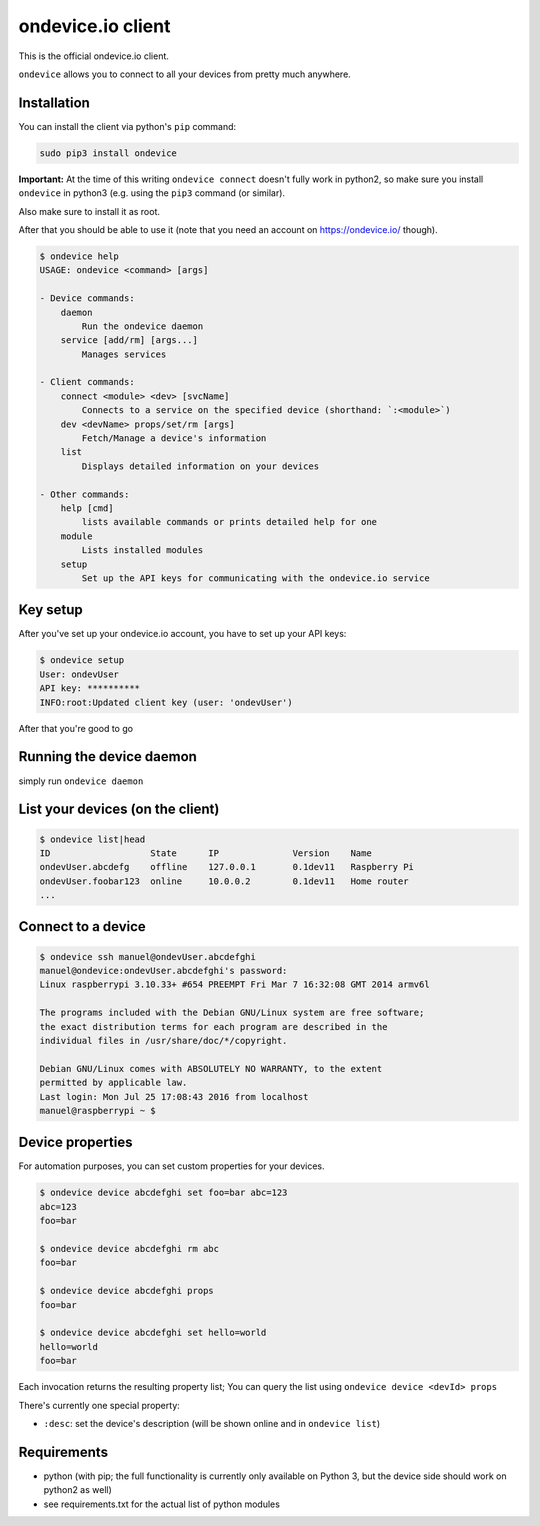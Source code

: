 ondevice.io client
==================

This is the official ondevice.io client.

``ondevice`` allows you to connect to all your devices from pretty much anywhere.


Installation
------------

You can install the client via python's ``pip`` command:

.. code::

    sudo pip3 install ondevice

**Important:** At the time of this writing ``ondevice connect`` doesn't fully work in python2, so make sure you install ``ondevice`` in python3 (e.g. using the ``pip3`` command (or similar).

Also make sure to install it as root.


After that you should be able to use it (note that you need an account on
https://ondevice.io/ though).

.. code::

  $ ondevice help
  USAGE: ondevice <command> [args]

  - Device commands:
      daemon 
          Run the ondevice daemon
      service [add/rm] [args...]
          Manages services

  - Client commands:
      connect <module> <dev> [svcName]
          Connects to a service on the specified device (shorthand: `:<module>`)
      dev <devName> props/set/rm [args]
          Fetch/Manage a device's information
      list 
          Displays detailed information on your devices

  - Other commands:
      help [cmd]
          lists available commands or prints detailed help for one
      module 
          Lists installed modules
      setup 
          Set up the API keys for communicating with the ondevice.io service


Key setup
---------

After you've set up your ondevice.io account, you have to set up your API keys:

.. code::

  $ ondevice setup
  User: ondevUser
  API key: **********
  INFO:root:Updated client key (user: 'ondevUser')

After that you're good to go


Running the device daemon
-------------------------

simply run ``ondevice daemon``


List your devices (on the client)
---------------------------------

.. code::

  $ ondevice list|head
  ID                   State      IP              Version    Name
  ondevUser.abcdefg    offline    127.0.0.1       0.1dev11   Raspberry Pi
  ondevUser.foobar123  online     10.0.0.2        0.1dev11   Home router
  ...


Connect to a device
-------------------

.. code::

  $ ondevice ssh manuel@ondevUser.abcdefghi
  manuel@ondevice:ondevUser.abcdefghi's password: 
  Linux raspberrypi 3.10.33+ #654 PREEMPT Fri Mar 7 16:32:08 GMT 2014 armv6l

  The programs included with the Debian GNU/Linux system are free software;
  the exact distribution terms for each program are described in the
  individual files in /usr/share/doc/*/copyright.

  Debian GNU/Linux comes with ABSOLUTELY NO WARRANTY, to the extent
  permitted by applicable law.
  Last login: Mon Jul 25 17:08:43 2016 from localhost
  manuel@raspberrypi ~ $ 


Device properties
-----------------

For automation purposes, you can set custom properties for your devices.

.. code::

  $ ondevice device abcdefghi set foo=bar abc=123
  abc=123
  foo=bar

  $ ondevice device abcdefghi rm abc
  foo=bar

  $ ondevice device abcdefghi props
  foo=bar

  $ ondevice device abcdefghi set hello=world
  hello=world
  foo=bar

Each invocation returns the resulting property list; You can query the list using ``ondevice device <devId> props``

There's currently one special property:

- ``:desc``: set the device's description (will be shown online and in ``ondevice list``)


Requirements
------------

- python (with pip; the full functionality is currently only available on Python 3,
  but the device side should work on python2 as well)
- see requirements.txt for the actual list of python modules

